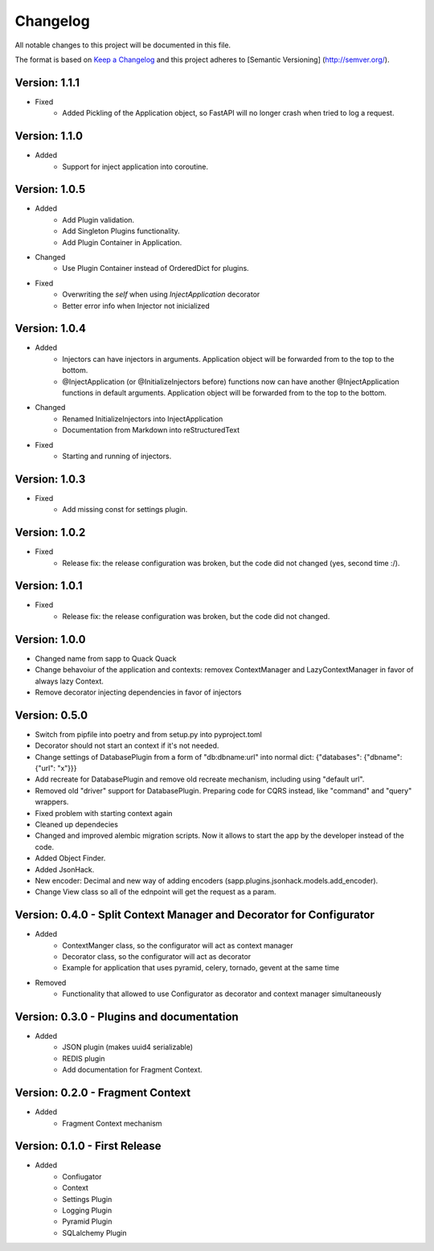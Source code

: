 *********
Changelog
*********

All notable changes to this project will be documented in this file.

The format is based on `Keep a Changelog <http://keepachangelog.com/>`_ and this project adheres to [Semantic Versioning]
(http://semver.org/).

Version: 1.1.1
==============

* Fixed
    * Added Pickling of the Application object, so FastAPI will no longer crash when tried to log a request.

Version: 1.1.0
==============

* Added
    * Support for inject application into coroutine.

Version: 1.0.5
==============

* Added
    * Add Plugin validation.
    * Add Singleton Plugins functionality.
    * Add Plugin Container in Application.
* Changed
    * Use Plugin Container instead of OrderedDict for plugins.
* Fixed
    * Overwriting the `self` when using `InjectApplication` decorator
    * Better error info when Injector not inicialized

Version: 1.0.4
==============

* Added
    * Injectors can have injectors in arguments. Application object will be forwarded from to the top to the bottom.
    * @InjectApplication (or @InitializeInjectors before) functions now can have another @InjectApplication functions in default arguments. Application object will be forwarded from to the top to the bottom.
* Changed
    * Renamed InitializeInjectors into InjectApplication
    * Documentation from Markdown into reStructuredText
* Fixed
    * Starting and running of injectors.

Version: 1.0.3
==============

* Fixed
    * Add missing const for settings plugin.

Version: 1.0.2
==============

* Fixed
    * Release fix: the release configuration was broken, but the code did not changed (yes, second time :/).

Version: 1.0.1
==============

* Fixed
    * Release fix: the release configuration was broken, but the code did not changed.

Version: 1.0.0
==============

* Changed name from sapp to Quack Quack
* Change behavoiur of the application and contexts: removex ContextManager and LazyContextManager in favor of always lazy Context.
* Remove decorator injecting dependencies in favor of injectors

Version: 0.5.0
==============

* Switch from pipfile into poetry and from setup.py into pyproject.toml
* Decorator should not start an context if it's not needed.
* Change settings of DatabasePlugin from a form of "db:dbname:url" into normal dict: {"databases": {"dbname": {"url": "x"}}}
* Add recreate for DatabasePlugin and remove old recreate mechanism, including using "default url".
* Removed old "driver" support for DatabasePlugin. Preparing code for CQRS instead, like "command" and "query" wrappers.
* Fixed problem with starting context again
* Cleaned up dependecies
* Changed and improved alembic migration scripts. Now it allows to start the app by the developer instead of the code.
* Added Object Finder.
* Added JsonHack.
* New encoder: Decimal and new way of adding encoders (sapp.plugins.jsonhack.models.add_encoder).
* Change View class so all of the ednpoint will get the request as a param.


Version: 0.4.0 - Split Context Manager and Decorator for Configurator
=====================================================================

* Added
    * ContextManger class, so the configurator will act as context manager
    * Decorator class, so the configurator will act as decorator
    * Example for application that uses pyramid, celery, tornado, gevent at the same time
* Removed
    * Functionality that allowed to use Configurator as decorator and context manager simultaneously

Version: 0.3.0 - Plugins and documentation
==========================================

* Added
    * JSON plugin (makes uuid4 serializable)
    * REDIS plugin
    * Add documentation for Fragment Context.

Version: 0.2.0 - Fragment Context
=================================

* Added
    * Fragment Context mechanism

Version: 0.1.0 - First Release
==============================

* Added
    * Confiugator
    * Context
    * Settings Plugin
    * Logging Plugin
    * Pyramid Plugin
    * SQLalchemy Plugin
